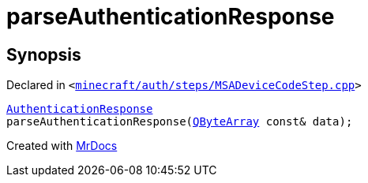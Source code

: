[#parseAuthenticationResponse]
= parseAuthenticationResponse
:relfileprefix: 
:mrdocs:


== Synopsis

Declared in `&lt;https://github.com/PrismLauncher/PrismLauncher/blob/develop/launcher/minecraft/auth/steps/MSADeviceCodeStep.cpp#L206[minecraft&sol;auth&sol;steps&sol;MSADeviceCodeStep&period;cpp]&gt;`

[source,cpp,subs="verbatim,replacements,macros,-callouts"]
----
xref:AuthenticationResponse.adoc[AuthenticationResponse]
parseAuthenticationResponse(xref:QByteArray.adoc[QByteArray] const& data);
----



[.small]#Created with https://www.mrdocs.com[MrDocs]#
